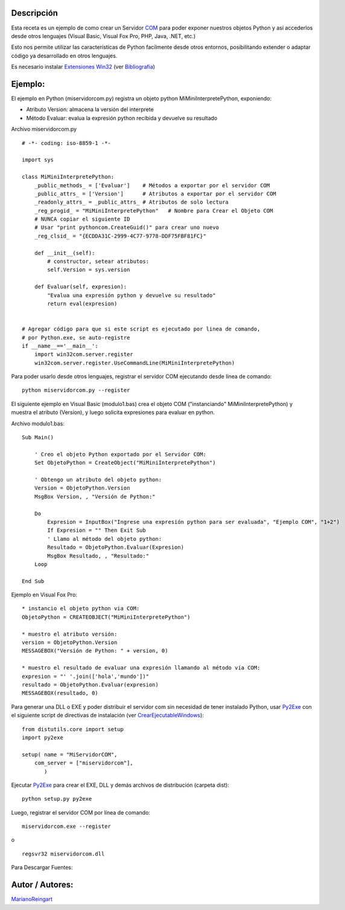 .. title: Servidor Interfase COM


Descripción
:::::::::::

Esta receta es un ejemplo de como crear un Servidor COM_ para poder exponer nuestros objetos Python y así accederlos desde otros lenguajes (Visual Basic, Visual Fox Pro, PHP, Java, .NET, etc.)

Esto nos permite utilizar las características de Python facilmente desde otros entornos, posibilitando extender o adaptar código ya desarrollado en otros lenguajes.

Es necesario instalar `Extensiones Win32`_ (ver Bibliografia_)

Ejemplo:
::::::::

El ejemplo en Python (miservidorcom.py) registra un objeto python MiMiniInterpretePython, exponiendo:

* Atributo Version: almacena la versión del interprete

* Método Evaluar: evalua la expresión python recibida y devuelve su resultado

Archivo miservidorcom.py

::

    # -*- coding: iso-8859-1 -*-

    import sys

    class MiMiniInterpretePython:
        _public_methods_ = ['Evaluar']    # Métodos a exportar por el servidor COM
        _public_attrs_ = ['Version']      # Atributos a exportar por el servidor COM
        _readonly_attrs_ = _public_attrs_ # Atributos de solo lectura
        _reg_progid_ = "MiMiniInterpretePython"   # Nombre para Crear el Objeto COM
        # NUNCA copiar el siguiente ID
        # Usar "print pythoncom.CreateGuid()" para crear uno nuevo
        _reg_clsid_ = "{ECDDA31C-2999-4C77-9778-DDF75FBF81FC}"

        def __init__(self):
            # constructor, setear atributos:
            self.Version = sys.version

        def Evaluar(self, expresion):
            "Evalua una expresión python y devuelve su resultado"
            return eval(expresion)


    # Agregar código para que si este script es ejecutado por linea de comando,
    # por Python.exe, se auto-registre
    if __name__=='__main__':
        import win32com.server.register
        win32com.server.register.UseCommandLine(MiMiniInterpretePython)


Para poder usarlo desde otros lenguajes, registrar el servidor COM ejecutando desde línea de comando:

::

   python miservidorcom.py --register

El siguiente ejemplo en Visual Basic (modulo1.bas) crea el objeto COM ("instanciando" MiMiniInterpretePython) y muestra el atributo (Version), y luego solicita expresiones para evaluar en python.

Archivo modulo1.bas:

::

   Sub Main()

       ' Creo el objeto Python exportado por el Servidor COM:
       Set ObjetoPython = CreateObject("MiMiniInterpretePython")

       ' Obtengo un atributo del objeto python:
       Version = ObjetoPython.Version
       MsgBox Version, , "Versión de Python:"

       Do
           Expresion = InputBox("Ingrese una expresión python para ser evaluada", "Ejemplo COM", "1+2")
           If Expresion = "" Then Exit Sub
           ' Llamo al método del objeto python:
           Resultado = ObjetoPython.Evaluar(Expresion)
           MsgBox Resultado, , "Resultado:"
       Loop

   End Sub

Ejemplo en Visual Fox Pro:

::

   * instancio el objeto python via COM:
   ObjetoPython = CREATEOBJECT("MiMiniInterpretePython")

   * muestro el atributo versión:
   version = ObjetoPython.Version
   MESSAGEBOX("Versión de Python: " + version, 0)

   * muestro el resultado de evaluar una expresión llamando al método vía COM:
   expresion = "' '.join(['hola','mundo'])"
   resultado = ObjetoPython.Evaluar(expresion)
   MESSAGEBOX(resultado, 0)

Para generar una DLL o EXE y poder distribuir el servidor com sin necesidad de tener instalado Python, usar Py2Exe_ con el siguiente script de directivas de instalación (ver CrearEjecutableWindows_):

::

    from distutils.core import setup
    import py2exe

    setup( name = "MiServidorCOM",
        com_server = ["miservidorcom"],
           )


Ejecutar Py2Exe_ para crear el EXE, DLL y demás archivos de distribución (carpeta dist):

::

   python setup.py py2exe

Luego, registrar el servidor COM por línea de comando:

::

   miservidorcom.exe --register

o

::

   regsvr32 miservidorcom.dll

Para Descargar Fuentes:

Autor / Autores:
::::::::::::::::

MarianoReingart_

.. ############################################################################

.. _COM: http://es.wikipedia.org/wiki/Component_Object_Model

.. _Extensiones Win32: http://starship.python.net/crew/mhammond/win32/Downloads.html

.. _Bibliografia: http://oreilly.com/catalog/pythonwin32/chapter/ch12.html
.. _crearejecutablewindows: /Recetario/crearejecutablewindows

.. _py2exe: /py2exe
.. _marianoreingart: /marianoreingart
